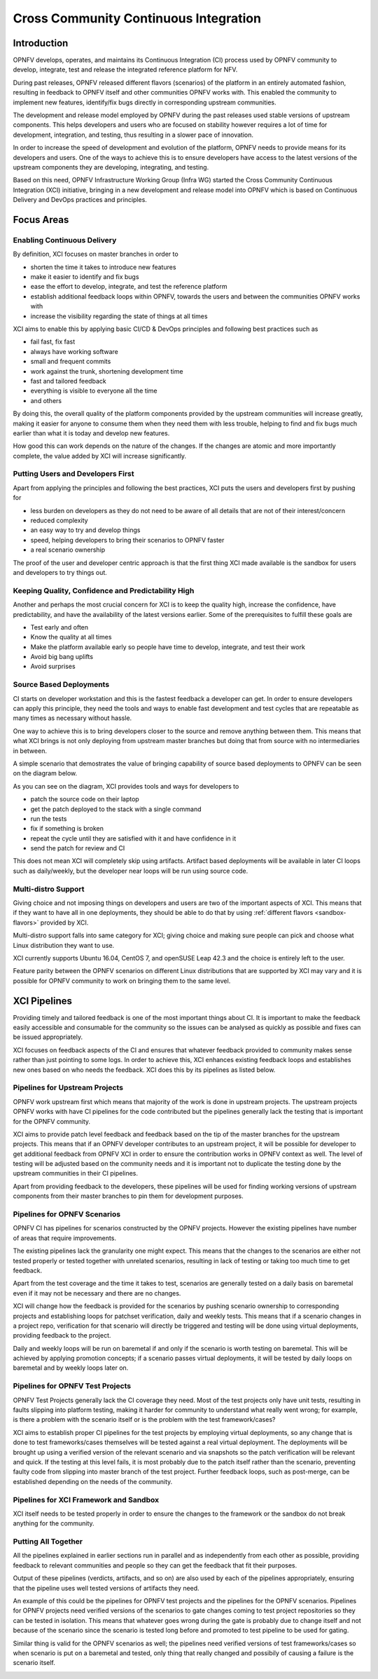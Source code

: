 .. _xci-overview:

.. This work is licensed under a Creative Commons Attribution 4.0 International License.
.. SPDX-License-Identifier: CC-BY-4.0
.. (c) Fatih Degirmenci (fatih.degirmenci@ericsson.com)

======================================
Cross Community Continuous Integration
======================================

Introduction
============

OPNFV develops, operates, and maintains its Continuous Integration (CI) process
used by OPNFV community to develop, integrate, test and release the integrated
reference platform for NFV.

During past releases, OPNFV released different flavors (scenarios) of the
platform in an entirely automated fashion, resulting in feedback to OPNFV itself
and other communities OPNFV works with. This enabled the community to implement
new features, identify/fix bugs directly in corresponding
upstream communities.

The development and release model employed by OPNFV during the past releases
used stable versions of upstream components. This helps developers and users
who are focused on stability however requires a lot of time for development,
integration, and testing, thus resulting in a slower pace of innovation.

In order to increase the speed of development and evolution of the platform,
OPNFV needs to provide means for its developers and users. One of the ways to
achieve this is to ensure developers have access to the latest versions of the
upstream components they are developing, integrating, and testing.

Based on this need, OPNFV Infrastructure Working Group (Infra WG) started the
Cross Community Continuous Integration (XCI) initiative, bringing in a new
development and release model into OPNFV which is based on Continuous Delivery
and DevOps practices and principles.

Focus Areas
===========

Enabling Continuous Delivery
----------------------------

By definition, XCI focuses on master branches in order to

* shorten the time it takes to introduce new features
* make it easier to identify and fix bugs
* ease the effort to develop, integrate, and test the reference
  platform
* establish additional feedback loops within OPNFV, towards the users
  and between the communities OPNFV works with
* increase the visibility regarding the state of things at all times

XCI aims to enable this by applying basic CI/CD & DevOps principles and
following best practices such as

* fail fast, fix fast
* always have working software
* small and frequent commits
* work against the trunk, shortening development time
* fast and tailored feedback
* everything is visible to everyone all the time
* and others

By doing this, the overall quality of the platform components provided by the
upstream communities will increase greatly, making it easier for anyone to
consume them when they need them with less trouble, helping to find and fix bugs
much earlier than what it is today and develop new features.

How good this can work depends on the nature of the changes. If the changes are
atomic and more importantly complete, the value added by XCI will increase
significantly.

Putting Users and Developers First
----------------------------------

Apart from applying the principles and following the best practices, XCI puts
the users and developers first by pushing for

* less burden on developers as they do not need to be aware of all details that
  are not of their interest/concern
* reduced complexity
* an easy way to try and develop things
* speed, helping developers to bring their scenarios to OPNFV faster
* a real scenario ownership

The proof of the user and developer centric approach is that the first thing
XCI made available is the sandbox for users and developers to try things out.

Keeping Quality, Confidence and Predictability High
---------------------------------------------------

Another and perhaps the most crucial concern for XCI is to keep the quality high,
increase the confidence, have predictability, and have the availability of the
latest versions earlier. Some of the prerequisites to fulfill these goals are

* Test early and often
* Know the quality at all times
* Make the platform available early so people have time to develop, integrate,
  and test their work
* Avoid big bang uplifts
* Avoid surprises

Source Based Deployments
------------------------

CI starts on developer workstation and this is the fastest feedback a developer
can get. In order to ensure developers can apply this principle, they need the
tools and ways to enable fast development and test cycles that are repeatable as
many times as necessary without hassle.

One way to achieve this is to bring developers closer to the source and remove
anything between them. This means that what XCI brings is not only deploying from
upstream master branches but doing that from source with no intermediaries in between.

A simple scenario that demostrates the value of bringing capability of source based
deployments to OPNFV can be seen on the diagram below.

.. image:: images/source-based-dev.png
   :height: 240px
   :align: center

As you can see on the diagram, XCI provides tools and ways for developers to

* patch the source code on their laptop
* get the patch deployed to the stack with a single command
* run the tests
* fix if something is broken
* repeat the cycle until they are satisfied with it and have confidence in it
* send the patch for review and CI

This does not mean XCI will completely skip using artifacts. Artifact based
deployments will be available in later CI loops such as daily/weekly, but the
developer near loops will be run using source code.

Multi-distro Support
--------------------

Giving choice and not imposing things on developers and users are two
of the important aspects of XCI. This means that if they want to have all in one
deployments, they should be able to do that by using
:ref:`different flavors <sandbox-flavors>` provided by XCI.

Multi-distro support falls into same category for XCI; giving choice and making
sure people can pick and choose what Linux distribution they want to use.

XCI currently supports Ubuntu 16.04, CentOS 7, and openSUSE Leap 42.3 and the
choice is entirely left to the user.

Feature parity between the OPNFV scenarios on different Linux distributions
that are supported by XCI may vary and it is possible for OPNFV community
to work on bringing them to the same level.

XCI Pipelines
=============

Providing timely and tailored feedback is one of the most important things about
CI. It is important to make the feedback easily accessible and consumable for the
community so the issues can be analysed as quickly as possible and fixes can be
issued appropriately.

XCI focuses on feedback aspects of the CI and ensures that whatever feedback provided
to community makes sense rather than just pointing to some logs. In order to
achieve this, XCI enhances existing feedback loops and establishes new ones based on
who needs the feedback. XCI does this by its pipelines as listed below.

Pipelines for Upstream Projects
-------------------------------

OPNFV work upstream first which means that majority of the work is done in upstream
projects. The upstream projects OPNFV works with have CI pipelines for the code
contributed but the pipelines generally lack the testing that is important for
the OPNFV community.

XCI aims to provide patch level feedback and feedback based on the tip of the master
branches for the upstream projects. This means that if an OPNFV developer contributes
to an upstream project, it will be possible for developer to get additional feedback
from OPNFV XCI in order to ensure the contribution works in OPNFV context
as well. The level of testing will be adjusted based on the community needs and it
is important not to duplicate the testing done by the upstream communities in their
CI pipelines.

Apart from providing feedback to the developers, these pipelines will be used for
finding working versions of upstream components from their master branches to pin
them for development purposes.

.. image:: images/pipelines-upstream.png
   :height: 240px
   :align: center

Pipelines for OPNFV Scenarios
-----------------------------

OPNFV CI has pipelines for scenarios constructed by the OPNFV projects. However
the existing pipelines have number of areas that require improvements.

The existing pipelines lack the granularity one might expect. This means that the
changes to the scenarios are either not tested properly or tested together with
unrelated scenarios, resulting in lack of testing or taking too much time to get
feedback.

Apart from the test coverage and the time it takes to test, scenarios are generally
tested on a daily basis on baremetal even if it may not be necessary and there are
no changes.

XCI will change how the feedback is provided for the scenarios by pushing scenario
ownership to corresponding projects and establishing loops for patchset verification,
daily and weekly tests. This means that if a scenario changes in a project repo,
verification for that scenario will directly be triggered and testing will be done using
virtual deployments, providing feedback to the project.

Daily and weekly loops will be run on baremetal if and only if the scenario is worth
testing on baremetal. This will be achieved by applying promotion concepts; if a
scenario passes virtual deployments, it will be tested by daily loops on baremetal
and by weekly loops later on.

.. image:: images/pipelines-scenarios.png
   :height: 320px
   :align: center

Pipelines for OPNFV Test Projects
---------------------------------

OPNFV Test Projects generally lack the CI coverage they need. Most of the test projects
only have unit tests, resulting in faults slipping into platform testing, making it
harder for community to understand what really went wrong; for example, is there a
problem with the scenario itself or is the problem with the test framework/cases?

XCI aims to establish proper CI pipelines for the test projects by employing
virtual deployments, so any change that is done to test frameworks/cases
themselves will be tested against a real virtual deployment. The deployments
will be brought up using a verified version of the relevant scenario and via snapshots
so the patch verification will be relevant and quick. If the testing at this level fails,
it is most probably due to the patch itself rather than the scenario, preventing
faulty code from slipping into master branch of the test project. Further feedback loops,
such as post-merge, can be established depending on the needs of the community.

.. image:: images/pipelines-testprojects.png
   :height: 320px
   :align: center

Pipelines for XCI Framework and Sandbox
---------------------------------------

XCI itself needs to be tested properly in order to ensure the changes to the framework
or the sandbox do not break anything for the community.

Putting All Together
--------------------

All the pipelines explained in earlier sections run in parallel and as independently
from each other as possible, providing feedback to relevant communities and people
so they can get the feedback that fit their purposes.

Output of these pipelines (verdicts, artifacts, and so on) are also used by each
of the pipelines appropriately, ensuring that the pipeline uses well tested versions
of artifacts they need.

An example of this could be the pipelines for OPNFV test projects and the pipelines
for the OPNFV scenarios. Pipelines for OPNFV projects need verified versions of the
scenarios to gate changes coming to test project repositories so they can be tested
in isolation. This means that whatever goes wrong during the gate is probably due to
change itself and not because of the scenario since the scenario is tested long before
and promoted to test pipeline to be used for gating.

Similar thing is valid for the OPNFV scenarios as well; the pipelines
need verified versions of test frameworks/cases so when scenario is put on a baremetal
and tested, only thing that really changed and possibily of causing a failure
is the scenario itself.

.. image:: images/pipelines-parallel.png
   :height: 480px
   :align: center
